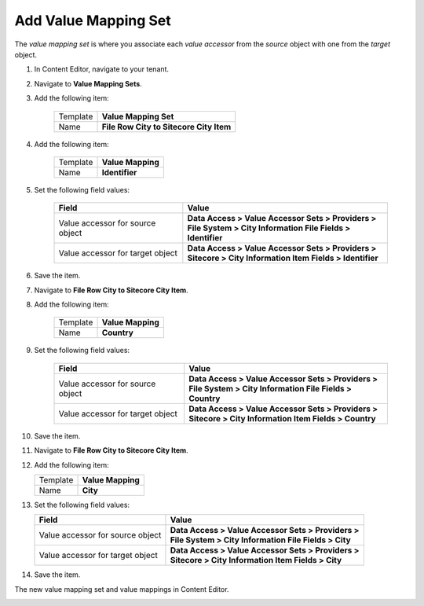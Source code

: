 Add Value Mapping Set
===========================================================

The *value mapping set* is where you associate each *value accessor* 
from the *source* object with one from the *target* object.

1. In Content Editor, navigate to your tenant.
2. Navigate to **Value Mapping Sets**.
3. Add the following item:

    +-------------------+---------------------------------------------------------------------+
    | Template          | **Value Mapping Set**                                               |
    +-------------------+---------------------------------------------------------------------+
    | Name              | **File Row City to Sitecore City Item**                             |
    +-------------------+---------------------------------------------------------------------+
 
4. Add the following item:

    +-------------------+---------------------------------------------------------------------+
    | Template          | **Value Mapping**                                                   |
    +-------------------+---------------------------------------------------------------------+
    | Name              | **Identifier**                                                      |
    +-------------------+---------------------------------------------------------------------+
 
5. Set the following field values:

    +-----------------------------------+-------------------------------------------------------------------+
    | Field                             | Value                                                             |
    +===================================+===================================================================+
    | Value accessor for source object  | | **Data Access > Value Accessor Sets > Providers >**             |
    |                                   | | **File System > City Information File Fields > Identifier**     |
    +-----------------------------------+-------------------------------------------------------------------+
    | Value accessor for target object  | | **Data Access > Value Accessor Sets > Providers >**             |
    |                                   | | **Sitecore > City Information Item Fields > Identifier**        |
    +-----------------------------------+-------------------------------------------------------------------+

6. Save the item.
7. Navigate to **File Row City to Sitecore City Item**.
8. Add the following item:

    +-------------------+---------------------------------------------------------------------+
    | Template          | **Value Mapping**                                                   |
    +-------------------+---------------------------------------------------------------------+
    | Name              | **Country**                                                         |
    +-------------------+---------------------------------------------------------------------+
 
9. Set the following field values:

    +-----------------------------------+-------------------------------------------------------------------+
    | Field                             | Value                                                             |
    +===================================+===================================================================+
    | Value accessor for source object  | | **Data Access > Value Accessor Sets > Providers >**             |
    |                                   | | **File System > City Information File Fields > Country**        |
    +-----------------------------------+-------------------------------------------------------------------+
    | Value accessor for target object  | | **Data Access > Value Accessor Sets > Providers >**             |
    |                                   | | **Sitecore > City Information Item Fields > Country**           |
    +-----------------------------------+-------------------------------------------------------------------+

10. Save the item.
11. Navigate to **File Row City to Sitecore City Item**.
12. Add the following item:

    +-------------------+---------------------------------------------------------------------+
    | Template          | **Value Mapping**                                                   |
    +-------------------+---------------------------------------------------------------------+
    | Name              | **City**                                                            |
    +-------------------+---------------------------------------------------------------------+
 
13. Set the following field values:

    +-----------------------------------+-------------------------------------------------------------------+
    | Field                             | Value                                                             |
    +===================================+===================================================================+
    | Value accessor for source object  | | **Data Access > Value Accessor Sets > Providers >**             |
    |                                   | | **File System > City Information File Fields > City**           |
    +-----------------------------------+-------------------------------------------------------------------+
    | Value accessor for target object  | | **Data Access > Value Accessor Sets > Providers >**             |
    |                                   | | **Sitecore > City Information Item Fields > City**              |
    +-----------------------------------+-------------------------------------------------------------------+

14. Save the item.

The new value mapping set and value mappings in Content Editor.

.. image:: _static/file-to-item-mappings.png
